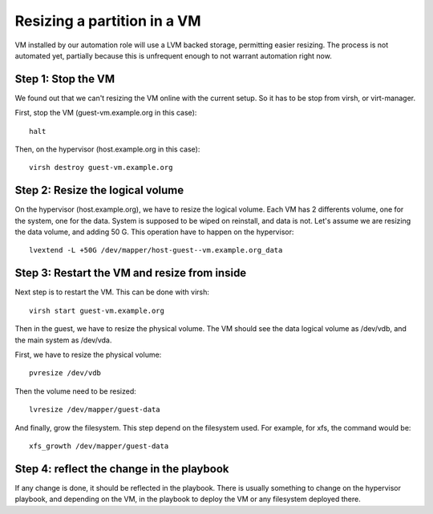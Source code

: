 Resizing a partition in a VM
============================

VM installed by our automation role will use a LVM backed storage, permitting
easier resizing. The process is not automated yet, partially because this is
unfrequent enough to not warrant automation right now.

Step 1: Stop the VM
-------------------

We found out that we can't resizing the VM online with the current setup. So it
has to be stop from virsh, or virt-manager.

First, stop the VM (guest-vm.example.org in this case)::

    halt

Then, on the hypervisor (host.example.org in this case)::

    virsh destroy guest-vm.example.org

Step 2: Resize the logical volume
---------------------------------

On the hypervisor (host.example.org), we have to resize the logical volume.
Each VM has 2 differents volume, one for the system, one for the data. System is supposed
to be wiped on reinstall, and data is not. Let's assume we are resizing the data volume, 
and adding 50 G. This operation have to happen on the hypervisor::

    lvextend -L +50G /dev/mapper/host-guest--vm.example.org_data

Step 3: Restart the VM and resize from inside
---------------------------------------------

Next step is to restart the VM. This can be done with virsh::

    virsh start guest-vm.example.org 

Then in the guest, we have to resize the physical volume. The VM 
should see the data logical volume as /dev/vdb, and the main system as /dev/vda.

First, we have to resize the physical volume::

    pvresize /dev/vdb

Then the volume need to be resized::

    lvresize /dev/mapper/guest-data

And finally, grow the filesystem. This step depend on the filesystem used. For
example, for xfs, the command would be::

    xfs_growth /dev/mapper/guest-data

Step 4: reflect the change in the playbook
------------------------------------------

If any change is done, it should be reflected in the playbook. There
is usually something to change on the hypervisor playbook, and depending
on the VM, in the playbook to deploy the VM or any filesystem deployed there.
